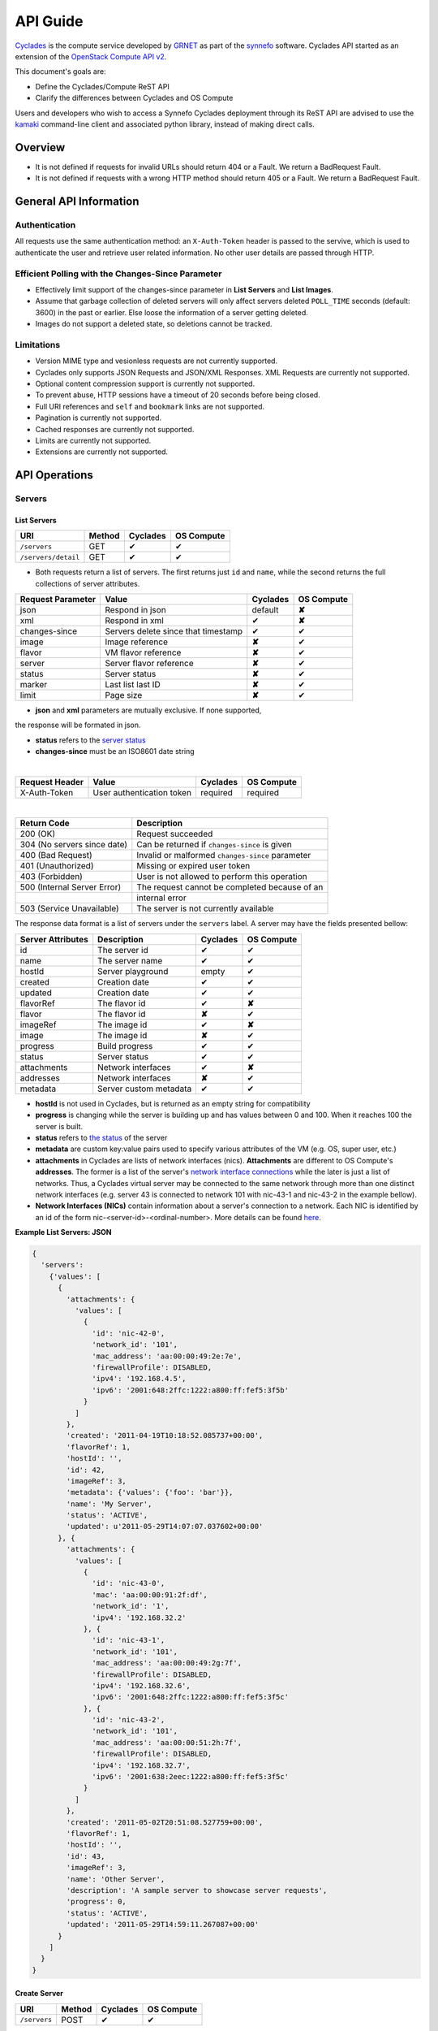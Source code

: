 .. _cyclades-api-guide:

API Guide
*********

`Cyclades <cyclades.html>`_ is the compute service developed by `GRNET 
<http://www.grnet.gr>`_ as part of the `synnefo <http://www.synnefo.org>`_
software. Cyclades API started as an extension of the `OpenStack Compute API v2
<http://docs.openstack.org/api/openstack-compute/2/content>`_.

This document's goals are:

* Define the Cyclades/Compute ReST API
* Clarify the differences between Cyclades and OS Compute

Users and developers who wish to access a Synnefo Cyclades deployment through
its ReST API are advised to use the `kamaki <http://docs.dev.grnet.gr/kamaki>`_
command-line client and associated python library, instead of making direct
calls.

Overview
========

* It is not defined if requests for invalid URLs should return 404 or a Fault.
  We return a BadRequest Fault.
* It is not defined if requests with a wrong HTTP method should return 405 or a
  Fault. We return a BadRequest Fault.


General API Information
=======================

Authentication
--------------

All requests use the same authentication method: an ``X-Auth-Token`` header is
passed to the servive, which is used to authenticate the user and retrieve user
related information. No other user details are passed through HTTP.

Efficient Polling with the Changes-Since Parameter
--------------------------------------------------

* Effectively limit support of the changes-since parameter in **List Servers**
  and **List Images**.

* Assume that garbage collection of deleted servers will only affect servers
  deleted ``POLL_TIME`` seconds (default: 3600) in the past or earlier. Else
  loose the information of a server getting deleted.

* Images do not support a deleted state, so deletions cannot be tracked.

Limitations
-----------

* Version MIME type and vesionless requests are not currently supported.

* Cyclades only supports JSON Requests and JSON/XML Responses. XML Requests are
  currently not supported.

* Optional content compression support is currently not supported.

* To prevent abuse, HTTP sessions have a timeout of 20 seconds before being
  closed.

* Full URI references and ``self`` and ``bookmark`` links are not supported.

* Pagination is currently not supported.

* Cached responses are currently not supported.

* Limits are currently not supported.

* Extensions are currently not supported.


API Operations
==============

Servers
-------

List Servers
............

=================== ====== ======== ==========
URI                 Method Cyclades OS Compute
=================== ====== ======== ==========
``/servers``        GET    ✔        ✔
``/servers/detail`` GET    ✔        ✔
=================== ====== ======== ==========

* Both requests return a list of servers. The first returns just ``id`` and
  ``name``, while the second returns the full collections of server
  attributes.

================= =================================== ======== ==========
Request Parameter Value                               Cyclades OS Compute
================= =================================== ======== ==========
json              Respond in json                     default  **✘**
xml               Respond in xml                      ✔        **✘**
changes-since     Servers delete since that timestamp ✔        ✔
image             Image reference                     **✘**    ✔
flavor            VM flavor reference                 **✘**    ✔
server            Server flavor reference             **✘**    ✔
status            Server status                       **✘**    ✔
marker            Last list last ID                   **✘**    ✔
limit             Page size                           **✘**    ✔
================= =================================== ======== ==========

* **json** and **xml** parameters are mutually exclusive. If none supported,
the response will be formated in json.

* **status** refers to the `server status <#status-ref>`_

* **changes-since** must be an ISO8601 date string

|

==============  ========================= ======== ==========
Request Header  Value                     Cyclades OS Compute
==============  ========================= ======== ==========
X-Auth-Token    User authentication token required required
==============  ========================= ======== ==========

|

=========================== =====================
Return Code                 Description
=========================== =====================
200 (OK)                    Request succeeded
304 (No servers since date) Can be returned if ``changes-since`` is given
400 (Bad Request)           Invalid or malformed ``changes-since`` parameter
401 (Unauthorized)          Missing or expired user token
403 (Forbidden)             User is not allowed to perform this operation
500 (Internal Server Error) The request cannot be completed because of an
\                           internal error
503 (Service Unavailable)   The server is not currently available
=========================== =====================


The response data format is a list of servers under the ``servers`` label. A
server may have the fields presented bellow:

================= ====================== ======== ==========
Server Attributes Description            Cyclades OS Compute
================= ====================== ======== ==========
id                The server id          ✔        ✔
name              The server name        ✔        ✔
hostId            Server playground      empty    ✔
created           Creation date          ✔        ✔
updated           Creation date          ✔        ✔
flavorRef         The flavor id          ✔        **✘**
flavor            The flavor id          **✘**    ✔
imageRef          The image id           ✔        **✘**
image             The image id           **✘**    ✔
progress          Build progress         ✔        ✔
status            Server status          ✔        ✔
attachments       Network interfaces     ✔        **✘**
addresses         Network interfaces     **✘**    ✔
metadata          Server custom metadata ✔        ✔
================= ====================== ======== ==========

* **hostId** is not used in Cyclades, but is returned as an empty string for
  compatibility


* **progress** is changing while the server is building up and has values
  between 0 and 100. When it reaches 100 the server is built.


* **status** refers to `the status <#status-ref>`_ of the server

* **metadata** are custom key:value pairs used to specify various attributes of
  the VM (e.g. OS, super user, etc.)


* **attachments** in Cyclades are lists of network interfaces (nics).
  **Attachments** are different to OS Compute's **addresses**. The former is a
  list of the server's `network interface connections <#nic-ref>`_ while the
  later is just a list of networks. Thus, a Cyclades virtual server may be
  connected to the same network through more than one distinct network
  interfaces (e.g. server 43 is connected to network 101 with nic-43-1 and
  nic-43-2 in the example bellow).

* **Network Interfaces (NICs)** contain information about a server's connection
  to a network. Each NIC is identified by an id of the form
  nic-<server-id>-<ordinal-number>. More details can be found `here
  <#nic-ref>`_.

**Example List Servers: JSON**

.. code-block:: javascript

  {
    'servers':
      {'values': [
        {
          'attachments': {
            'values': [
              {
                'id': 'nic-42-0',
                'network_id': '101',
                'mac_address': 'aa:00:00:49:2e:7e',
                'firewallProfile': DISABLED,
                'ipv4': '192.168.4.5',
                'ipv6': '2001:648:2ffc:1222:a800:ff:fef5:3f5b'
              }
            ]
          },
          'created': '2011-04-19T10:18:52.085737+00:00',
          'flavorRef': 1,
          'hostId': '',
          'id': 42,
          'imageRef': 3,
          'metadata': {'values': {'foo': 'bar'}},
          'name': 'My Server',
          'status': 'ACTIVE',
          'updated': u'2011-05-29T14:07:07.037602+00:00'
        }, {
          'attachments': {
            'values': [
              {
                'id': 'nic-43-0',
                'mac': 'aa:00:00:91:2f:df',
                'network_id': '1',
                'ipv4': '192.168.32.2'
              }, {
                'id': 'nic-43-1',
                'network_id': '101',
                'mac_address': 'aa:00:00:49:2g:7f',
                'firewallProfile': DISABLED,
                'ipv4': '192.168.32.6',
                'ipv6': '2001:648:2ffc:1222:a800:ff:fef5:3f5c'
              }, {
                'id': 'nic-43-2',
                'network_id': '101',
                'mac_address': 'aa:00:00:51:2h:7f',
                'firewallProfile': DISABLED,
                'ipv4': '192.168.32.7',
                'ipv6': '2001:638:2eec:1222:a800:ff:fef5:3f5c'
              }
            ]
          },
          'created': '2011-05-02T20:51:08.527759+00:00',
          'flavorRef': 1,
          'hostId': '',
          'id': 43,
          'imageRef': 3,
          'name': 'Other Server',
          'description': 'A sample server to showcase server requests',
          'progress': 0,
          'status': 'ACTIVE',
          'updated': '2011-05-29T14:59:11.267087+00:00'
        }
      ]
    }
  }


Create Server
.............

============ ====== ======== ==========
URI          Method Cyclades OS Compute
============ ====== ======== ==========
``/servers`` POST   ✔        ✔
============ ====== ======== ==========

|

================= ===============
Request Parameter Value          
================= ===============
json              Respond in json
xml               Respond in xml 
================= ===============

|

==============  ========================= ======== ==========
Request Header  Value                     Cyclades OS Compute
==============  ========================= ======== ==========
X-Auth-Token    User authentication token required required
==============  ========================= ======== ==========

The request body is json formated. It consists of a ``server`` tag over the
following attributes:

=========== ==================== ======== ==========
Name        Description          Cyclades OS Compute
=========== ==================== ======== ==========
name        The server name      ✔        ✔
imageRef    Image id             ✔        ✔
flavorRef   Resources flavor     ✔        ✔
personality Personality contents ✔        ✔
metadata    Custom metadata      ✔        ✔
=========== ==================== ======== ==========

* **name** can be any string

* **imageRed** and **flavorRed** should refer to existing images and hardware
  flavors accessible by the user

* **metadata** are ``key``:``value`` pairs of custom server-specific metadata.
  There are no semantic limitations.

* **personality** (optional) is a list of personality injections. A personality
  injection is a small set of changes to a virtual server. Each change modifies
  a file on the virtual server, by injecting some data in it. The injected data
  (``contents``) should exceed 10240 *bytes* in size and must be base64
  encoded.A personality injection contains the following attributes:

======== =================== ======== ==========
Name     Description         Cyclades OS Compute
======== =================== ======== ==========
path     File path on server ✔        ✔
contents Data to inject      ✔        ✔
group    User group          ✔        **✘**
mode     File access mode    ✔        **✘**
owner    File owner          ✔        **✘**
======== =================== ======== ==========

|

=========================== =====================
Return Code                 Description
=========================== =====================
200 (OK)                    Request succeeded
400 (Bad Request)           Malformed request data
401 (Unauthorized)          Missing or expired user token
403 (Forbidden)             User is not allowed to perform this operation
404 (Not Found)             Image or Flavor not found
413 (Over Limit)            Exceeded some resource limit (#VMs, personality
size, etc.) 
415 (Bad Media Type)        
500 (Internal Server Error) The request cannot be completed because of an
\                           internal error
503 (Service Unavailable)   No available backends or service currently
\                           unavailable
=========================== =====================

|

In case of a 200 return code, the Response Data are json-formated and consist
of a `list of attributes <#server-ref>`_ under the ``server`` tag:

For example::

  {
    "server": {
      "id": 28130
      "status": "BUILD",
      "updated": "2013-04-10T13:52:18.140686+00:00",
      "hostId": "",
      "name": "My Server Name: Example Name",
      "imageRef": "da7a211f-...-f901ce81a3e6",
      "created": "2013-04-10T13:52:17.085402+00:00",
      "flavorRef": 289,
      "adminPass": "fKCqlZe2at",
      "suspended": false,
      "progress": 0,
    }
  }

Get Server Stats
................

This operation returns URLs to graphs showing CPU and Network statistics. A
``refresh`` attribute is returned as well that is the recommended refresh rate
of the stats for the clients.

.. note:: This operation is not included in OS Compute v2.

============================== ====== ======== ==========
URI                            Method Cyclades OS Compute
============================== ====== ======== ==========
``/servers/<server-id>/stats`` GET    ✔        **✘**
============================== ====== ======== ==========

* **server-id** is the identifier of the virtual server

|

==============  ========================= ======== ==========
Request Header  Value                     Cyclades OS Compute
==============  ========================= ======== ==========
X-Auth-Token    User authentication token required required
==============  ========================= ======== ==========

|

================= ===============
Request Parameter Value          
================= ===============
json              Respond in json
xml               Respond in xml 
================= ===============

* **json** and **xml** parameters are mutually exclusive. If none supported,
the response will be formated in json.

|

=========================== =====================
Return Code                 Description
=========================== =====================
200 (OK)                    Request succeeded
400 (Bad Request)           Invalid server ID or Server deleted
401 (Unauthorized)          Missing or expired user token
403 (Forbidden)             Administratively suspended server
404 (Not Found)             Server not found
500 (Internal Server Error) The request cannot be completed because of an
\                           internal error
503 (Service Unavailable)   The server is not currently available
=========================== =====================

|

================== ======================
Response Parameter Description           
================== ======================
serverRef          Server ID
refresh            Refresh frequency
cpuBar             Latest CPU load graph URL
cpuTimeSeries      CPU load / time graph URL
netBar             Latest Network load graph URL
netTimeSeries      Network load / time graph URL
================== ======================

**Example Get Server Stats Response: JSON**:

.. code-block:: javascript

  {
    "stats": {
      "serverRef": 1,
      "refresh": 60,
      "cpuBar": "http://stats.okeanos.grnet.gr/b9a...048c/cpu-bar.png",
      "cpuTimeSeries": "http://stats.okeanos.grnet.gr/b9a...048c/cpu-ts.png",
      "netBar": "http://stats.okeanos.grnet.gr/b9a...048c/net-bar.png",
      "netTimeSeries": "http://stats.okeanos.grnet.gr/b9a...048c/net-ts.png"
    }
  }

**Example Get Network Details Response: XML**:

.. code-block:: xml

  <?xml version="1.0" encoding="UTF-8"?>
  <stats xmlns="http://docs.openstack.org/compute/api/v1.1"\
    xmlns:atom="http://www.w3.org/2005/Atom"
    serverRef="1"
    refresh="60"
    cpuBar="https://www.example.com/stats/snf-42/cpu-bar/",
    netTimeSeries="https://example.com/stats/snf-42/net-ts/",
    netBar="https://example.com/stats/snf-42/net-bar/",
    cpuTimeSeries="https://www.example.com/stats/snf-42/cpu-ts/"
  </stats>

Get Server Diagnostics
......................

This operation returns diagnostic information for a server.

.. note:: This operation is not included in OS Compute v2.

==================================== ====== ======== ==========
URI                                  Method Cyclades OS Compute
==================================== ====== ======== ==========
``/servers/<server-id>/diagnostics`` GET    ✔        **✘**
==================================== ====== ======== ==========

* **server-id** is the identifier of the virtual server

|

==============  =========================
Request Header  Value                    
==============  =========================
X-Auth-Token    User authentication token
==============  =========================

|

=========================== =====================
Return Code                 Description
=========================== =====================
200 (OK)                    Request succeeded
400 (Bad Request)           Invalid server ID or Server deleted
401 (Unauthorized)          Missing or expired user token
403 (Forbidden)             Administratively suspended server
404 (Not Found)             Server not found
500 (Internal Server Error) The request cannot be completed because of an
\                           internal error
503 (Service Unavailable)   The server is not currently available
=========================== =====================

If a 200 code is returned, the response body contains a list of items. Each
item is a diagnostic entry and consists of the attributes presented bellow:

==================== ===========
Diagnostic attribute Description
==================== ===========
level                Debug level
created              Log entry timestamp
source               Log source proccess
source_date          Log source date          
message              Log description
details              Detailed log description
==================== ===========

For example:

.. code-block:: javascript

  [
    {
      "level": "DEBUG",
      "created": "2013-04-09T15:25:53.965144+00:00",
      "source": "image-helper-task-start",
      "source_date": "2013-04-09T15:25:53.954695+00:00",
      "message": "FixPartitionTable",
      "details": null
    }, {
      "level": "DEBUG",
      "created": "2013-04-09T15:25:46.413718+00:00",
      "source": "image-info",
      "source_date": "2013-04-09T15:25:46.404477+00:00",
      "message": "Starting customization VM...",
      "details": null
    }, {
      "level": "DEBUG",
      "created": "2013-04-09T15:25:46.207038+00:00",
      "source": "image-info",
      "source_date": "2013-04-09T15:25:46.197183+00:00",
      "message": "Image copy finished.",
      "details": "All operations finished as they should. No errors reported."
    }
  ]

Get Server Details
..................

======================== ====== ======== ==========
URI                      Method Cyclades OS Compute
======================== ====== ======== ==========
``/servers/<server id>`` GET    ✔        ✔
======================== ====== ======== ==========

* **server-id** is the identifier of the virtual server

|

==============  ========================= ======== ==========
Request Header  Value                     Cyclades OS Compute
==============  ========================= ======== ==========
X-Auth-Token    User authentication token required required
==============  ========================= ======== ==========

|

=========================== =====================
Return Code                 Description
=========================== =====================
200 (OK)                    Request succeeded
400 (Bad Request)           Malformed server id
401 (Unauthorized)          Missing or expired user token
403 (Forbidden)             Administratively suspended server
404 (Not Found)             Server not found
500 (Internal Server Error) The request cannot be completed because of an
\                           internal error
503 (Service Unavailable)   No available backends or service currently
\                           unavailable
=========================== =====================

|

The response data format is a list of servers under the ``servers`` label. A
server may have the fields presented bellow:

================= ====================== ======== ==========
Server Attributes Description            Cyclades OS Compute
================= ====================== ======== ==========
id                The server id          ✔        ✔
name              The server name        ✔        ✔
hostId            Server playground      empty    ✔
created           Creation date          ✔        ✔
updated           Creation date          ✔        ✔
flavorRef         The flavor id          ✔        **✘**
flavor            The flavor id          **✘**    ✔
imageRef          The image id           ✔        **✘**
image             The image id           **✘**    ✔
progress          Build progress         ✔        ✔
status            Server status          ✔        ✔
suspended         If server is suspended ✔        **✘**
attachments       Network interfaces     ✔        **✘**
addresses         Network interfaces     **✘**    ✔
metadata          Server custom metadata ✔        ✔
diagnostics       Diagnostic information ✔        **✘**
================= ====================== ======== ==========

|

* **hostId** is not used in Cyclades, but is returned as an empty string for
  compatibility

* **progress** is changing while the server is building up and has values
  between 0 and 100. When it reaches 100 the server is built.

* **status** refers to `the status <#status-ref>`_ of the server

* **metadata** are custom key:value pairs used to specify various attributes of
  the VM (e.g. OS, super user, etc.)

* **attachments** in Cyclades are lists of network interfaces (NICs).
  **Attachments** are different to OS Compute's **addresses**. The former is a
  list of the server's `network interface connections <#nic-ref>`_ while the
  later is just a list of networks. Thus, a Cyclades virtual server may be
  connected to the same network through more than one distinct network
  interfaces.

* **diagnostics** is a list of items that contain key:value information useful
  for diagnosing the server behavior and may be used by the administrators of
  deployed Synnefo setups.

**Example Details for server with id 42042, in JSON**

.. code-block:: javascript

  {
    "server": {
      "id": 42042,
      "name": "My Example Server",
      "status": "ACTIVE",
      "updated": "2013-04-18T10:09:57.824266+00:00",
      "hostId": "",
      "imageRef": "926a1bc5-2d85-49d4-aebe-0fc127ed89b9",
      "created": "2013-04-18T10:06:58.288273+00:00",
      "flavorRef": 22,
      "attachments": {
        "values": [{
          "network_id": "1888",
          "mac_address": "aa:0c:f5:ad:16:41",
          "firewallProfile": "DISABLED",
          "ipv4": "83.212.112.56",
          "ipv6": "2001:648:2ffc:1119:a80c:f5ff:fead:1641",
          "id": "nic-42042-0"
        }]
      },
      "suspended": false,
      "diagnostics": [{
        "level": "DEBUG",
        "created": "2013-04-18T10:09:52.776920+00:00",
        "source": "image-info",
        "source_date": "2013-04-18T10:09:52.709791+00:00",
        "message": "Image customization finished successfully.",
        "details": null
      }],
      "progress": 100,
      "metadata": {
        "values": {"OS": "windows", "users": "Administrator"}
      }
    }
  }

Rename Server
.............

======================== ====== ======== ==========
URI                      Method Cyclades OS Compute
======================== ====== ======== ==========
``/servers/<server id>`` PUT    ✔        ✔
======================== ====== ======== ==========

* **server-id** is the identifier of the virtual server

|

==============  ========================= ======== ==========
Request Header  Value                     Cyclades OS Compute
==============  ========================= ======== ==========
X-Auth-Token    User authentication token required required
==============  ========================= ======== ==========

The request body is json formated. It consists of a ``server`` tag over the
following attributes:

=========== ==================== ======== ==========
Name        Description          Cyclades OS Compute
=========== ==================== ======== ==========
name        The server name      ✔        ✔
accessIPv4  IP v4 address        **✘**    ✔
accessIPv6  IP v6 address        **✘**    ✔
=========== ==================== ======== ==========

* In Cyclades, a virtual server may use multiple network connections, instead
  of limit them to one.

|

=========================== =====================
Return Code                 Description
=========================== =====================
204 (OK)                    Request succeeded
400 (Bad Request)           Malformed request or malformed server id
401 (Unauthorized)          Missing or expired user token
403 (Forbidden)             User is not allowed to perform this operation
404 (Not Found)             Server not found
415 (Bad Media Type)
409 (Build In Progress)     Server is not ready yet
500 (Internal Server Error) The request cannot be completed because of an
\                           internal error
503 (Service Unavailable)   No available backends or service currently
\                           unavailable
=========================== =====================

In case of a 204 return code, there will be no request results according to the
Cyclades API, while the new server details are returned according to OS Compute
API.

Delete Server
.............

======================== ====== ======== ==========
URI                      Method Cyclades OS Compute
======================== ====== ======== ==========
``/servers/<server id>`` DELETE ✔        ✔
======================== ====== ======== ==========

* **server-id** is the identifier of the virtual server.

|

==============  ========================= ======== ==========
Request Header  Value                     Cyclades OS Compute
==============  ========================= ======== ==========
X-Auth-Token    User authentication token required required
==============  ========================= ======== ==========

|

=========================== =====================
Return Code                 Description
=========================== =====================
204 (OK)                    Request succeeded
400 (Bad Request)           Malformed server id or machine already deleted
401 (Unauthorized)          Missing or expired user token
404 (Not Found)             Server not found
409 (Build In Progress)     Server is not ready yet
500 (Internal Server Error) The request cannot be completed because of an
\                           internal error
503 (Service Unavailable)   Action not supported or service currently
\                           unavailable
=========================== =====================

.. note:: When a server is deleted, all its connections are deleted too.

List Server Addresses
.....................

List all network connections of a server

============================ ====== ======== ==========
URI                          Method Cyclades OS Compute
============================ ====== ======== ==========
``/servers/<server id>/ips`` GET    ✔        ✔
============================ ====== ======== ==========

* **server-id** is the identifier of the virtual server

|

==============  ========================= ======== ==========
Request Header  Value                     Cyclades OS Compute
==============  ========================= ======== ==========
X-Auth-Token    User authentication token required required
==============  ========================= ======== ==========

|

================= ===============
Request Parameter Value          
================= ===============
json              Respond in json
xml               Respond in xml 
================= ===============

|

=========================== =====================
Return Code                 Description
=========================== =====================
200 (OK)                    Request succeeded
400 (Bad Request)           Malformed server id or machine already deleted
401 (Unauthorized)          Missing or expired user token
404 (Not Found)             Server not found
409 (Build In Progress)     Server is not ready yet
500 (Internal Server Error) The request cannot be completed because of an
\                           internal error
503 (Service Unavailable)   Service currently unavailable
=========================== =====================

If the return code is 200, the response body consists of a list of items under
the ``addresses`` tag. Each item refers to a network interface connection (NIC).

Each NIC connects the current server to a network. NICs are different to OS
Compute's addresses. The formers are the server's
`network interface connections <#nic-ref>`_ while the later describes a
network. Cyclades API suggests this information can be acquired by the
network_id, using the network part of the API. Thus, a Cyclades virtual server
may be connected to the same network through more than one distinct network
interfaces. The NIC mechanism allows more metadata to describe the network and
its relation to the server.

**An example of a response, in JSON**

.. code-block:: javascript

  {
    "addresses": {
      "values": [
        {
          "network_id": "1",
          "mac_address": "aa:00:03:7a:84:bb",
          "firewallProfile": "DISABLED",
          "ipv4": "192.168.0.27",
          "ipv6": "2001:646:2ffc:1222:a820:3fd:fe7a:84bb",
          "id": "nic-25455-0"
        }, {
          "network_id": "7",
          "mac_address": "aa:00:03:7a:84:cc",
          "firewallProfile": "DISABLED",
          "ipv4": "192.168.0.28",
          "ipv6": "2002:646:2fec:1222:a820:3fd:fe7a:84bc",
          "id": "nic-25455-1"
        },
      ]
    }
  }

Get Server NIC by Network
.........................

Return the NIC that connects a server to a network

========================================= ====== ======== ==========
URI                                       Method Cyclades OS Compute
========================================= ====== ======== ==========
``/servers/<server id>/ips/<network id>`` GET    ✔        ✔
========================================= ====== ======== ==========

* **server-id** is the identifier of the virtual server

* **network-id** is the identifier of the network

|

==============  ========================= ======== ==========
Request Header  Value                     Cyclades OS Compute
==============  ========================= ======== ==========
X-Auth-Token    User authentication token required required
==============  ========================= ======== ==========

|

================= ===============
Request Parameter Value          
================= ===============
json              Respond in json
xml               Respond in xml 
================= ===============

|

=========================== =====================
Return Code                 Description
=========================== =====================
200 (OK)                    Request succeeded
400 (Bad Request)           Malformed server id or machine already deleted
401 (Unauthorized)          Missing or expired user token
404 (Not Found)             Server not found
409 (Build In Progress)     Server is not ready yet
500 (Internal Server Error) The request cannot be completed because of an
\                           internal error
503 (Service Unavailable)   Service currently unavailable
=========================== =====================

If the return code is 200, the response body consists of a NIC under the
``network`` tag.

This NIC (`network interface connections <#nic-ref>`_) connects the specified
server to the specified network. NICs are only used in Cyclades API. The same
operation in OS Compute API returns a list of IP addresses.

**An example of a response, in JSON**

.. code-block:: javascript

  {
    "network": {
      "network_id": "7",
      "mac_address": "aa:00:03:7a:84:bb",
      "firewallProfile": "DISABLED",
      "ipv4": "192.168.0.27",
      "ipv6": "2001:646:2ffc:1222:a820:3fd:fe7a:84bb",
      "id": "nic-25455-0"
    }
  }


List Server metadata
....................

.. note:: This operation is semantically equivalent in Cyclades and OS Compute.

================================= ====== ======== ==========
URI                               Method Cyclades OS Compute
================================= ====== ======== ==========
``/servers/<server-id>/meta``     GET    ✔        **✘**
``/servers/<server-id>/metadata`` GET    **✘**    ✔
================================= ====== ======== ==========

* **server-id** is the identifier of the virtual server

|

==============  ========================= ======== ==========
Request Header  Value                     Cyclades OS Compute
==============  ========================= ======== ==========
X-Auth-Token    User authentication token required required
==============  ========================= ======== ==========

|

=========================== =====================
Return Code                 Description
=========================== =====================
200 (OK)                    Request succeeded
400 (Bad Request)           Invalid server ID or Malformed request
401 (Unauthorized)          Missing or expired user token
403 (Forbidden)             Administratively suspended server
404 (Not Found)             Server not found
500 (Internal Server Error) The request cannot be completed because of an
\                           internal error
503 (Service Unavailable)   The server is not currently available
=========================== =====================

In case of a 200 response code, the response should contain a JSON encoded list
of key:value pairs, under a ``values`` tag which lies under a ``metadata``
tag, for example::

  { 
    ""metadata": {
      "values": {
        "OS": "Linux",
        "users": "root"
      }
    }
  }

.. note:: In OS Compute API  the ``values`` level is missing from the response.

Set / Update Server Metadata
............................

In Cyclades API, setting new metadata and updating the values of existing ones
is achieved with the same type of request (POST), while in OS Compute API there
are two separate request types (PUT and POST for
`setting new <http://docs.openstack.org/api/openstack-compute/2/content/Create_or_Replace_Metadata-d1e5358.html>`_
and
`updating existing <http://docs.openstack.org/api/openstack-compute/2/content/Update_Metadata-d1e5208.html>`_
metadata, respectively).

In Cyclades API, metadata keys which are not referred by the operation will
remain intact, while metadata referred by the operation will be overwritten in
case of success.

================================= ====== ======== ==========
URI                               Method Cyclades OS Compute
================================= ====== ======== ==========
``/servers/<server-id>/meta``     POST    ✔       **✘**
``/servers/<server-id>/metadata`` PUT    **✘**    ✔
``/servers/<server-id>/metadata`` POST   **✘**   ✔
================================= ====== ======== ==========

* **server-id** is the identifier of the virtual server

|

==============  ========================= ======== ==========
Request Header  Value                     Cyclades OS Compute
==============  ========================= ======== ==========
X-Auth-Token    User authentication token required required
==============  ========================= ======== ==========

|

The request body should contain a JSON-formated set of ``key``:``value`` pairs,
under the ``metadata`` tag, e.g.::

  {'metadata': {'role': 'webmail', 'users': 'root,maild'}}

|

=========================== =====================
Return Code                 Description
=========================== =====================
201 (OK)                    Request succeeded
400 (Bad Request)           Invalid server ID or Malformed request
401 (Unauthorized)          Missing or expired user token
403 (Forbidden)             Administratively suspended server
404 (Not Found)             Server not found
413 (OverLimit)             Maximum number of metadata exceeded
500 (Internal Server Error) The request cannot be completed because of an
\                           internal error
503 (Service Unavailable)   The server is not currently available
=========================== =====================

|

In case of a 201 code, the response body should present the new state of
servers metadata. E.g.::

  {'metadata': {'OS': 'Linux', 'role': 'webmail', 'users': 'root,maild'}}

Get Server Metadata Item
........................

.. note:: This operation is semantically equivalent in Cyclades and OS Compute.

======================================= ====== ======== ==========
URI                                     Method Cyclades OS Compute
======================================= ====== ======== ==========
``/servers/<server-id>/meta/<key>``     GET    ✔        **✘**
``/servers/<server-id>/metadata/<key>`` GET    **✘**    ✔
======================================= ====== ======== ==========

* **server-id** is the identifier of the virtual server

* **key** is the key of a matadatum ``key``:``value`` pair

|

==============  ========================= ======== ==========
Request Header  Value                     Cyclades OS Compute
==============  ========================= ======== ==========
X-Auth-Token    User authentication token required required
==============  ========================= ======== ==========

|

=========================== =====================
Return Code                 Description
=========================== =====================
200 (OK)                    Request succeeded
400 (Bad Request)           Invalid server ID or Malformed request
401 (Unauthorized)          Missing or expired user token
403 (Forbidden)             Administratively suspended server
404 (Not Found)             Metadatum key not found
500 (Internal Server Error) The request cannot be completed because of an
\                           internal error
503 (Service Unavailable)   The server is not currently available
=========================== =====================

If the response code is 200, the response body contains the requested
``key``:``value`` pair under a ``metadata`` tag. For example, if key was
``role``, the response body would look similar to this::

  {'metadata': {'role': 'webmail'}}

.. note:: In OS Compute response, ``metadata`` is ``meta``

Set / Update Server Metadatum Item
..................................

.. note:: This operation is semantically equivalent in Cyclades and OS Compute.

======================================= ====== ======== ==========
URI                                     Method Cyclades OS Compute
======================================= ====== ======== ==========
``/servers/<server-id>/meta/<key>``     PUT    ✔        **✘**
``/servers/<server-id>/metadata/<key>`` PUT    **✘**    ✔
======================================= ====== ======== ==========

* **server-id** is the identifier of the virtual server

* **key** is the key of a matadatum ``key``:``value`` pair

|

==============  ========================= ======== ==========
Request Header  Value                     Cyclades OS Compute
==============  ========================= ======== ==========
X-Auth-Token    User authentication token required required
==============  ========================= ======== ==========

|

Request body should contain a ``key``:``value`` pair under a ``meta`` tag.
The ``value`` is the (new) value to set. The ``key`` of the metadatum may or
may not exist prior to the operation. For example, request with ``role`` as a
``key`` may contain the following request body:

.. code-block:: javascript

  {'meta': {'role': 'gateway'}}

|

=========================== =====================
Return Code                 Description
=========================== =====================
201 (OK)                    Request succeeded
400 (Bad Request)           Invalid server ID or Malformed request
401 (Unauthorized)          Missing or expired user token
403 (Forbidden)             Administratively suspended server
404 (Not Found)             Metadatum key not found
413 (OverLimit)             Maximum number of metadata exceeded
500 (Internal Server Error) The request cannot be completed because of an
\                           internal error
503 (Service Unavailable)   The server is not currently available
=========================== =====================

|

If the response code is 201, the response body contains the ``key``:``value``
pair that has just been created or updated, under a ``meta`` tag, so that the
body of the response is identical to the body of the request.

Delete Server Metadatum
.......................

.. note:: This operation is semantically equivalent in Cyclades and OS Compute.

======================================= ====== ======== ==========
URI                                     Method Cyclades OS Compute
======================================= ====== ======== ==========
``/servers/<server-id>/meta/<key>``     DELETE ✔        **✘**
``/servers/<server-id>/metadata/<key>`` DELETE **✘**    ✔
======================================= ====== ======== ==========

* **server-id** is the identifier of the virtual server

* **key** is the key of a matadatum ``key``:``value`` pair

|

==============  ========================= ======== ==========
Request Header  Value                     Cyclades OS Compute
==============  ========================= ======== ==========
X-Auth-Token    User authentication token required required
==============  ========================= ======== ==========

|

=========================== =====================
Return Code                 Description
=========================== =====================
204 (OK)                    Request succeeded
400 (Bad Request)           Invalid server ID
401 (Unauthorized)          Missing or expired user token
403 (Forbidden)             Administratively suspended server
404 (Not Found)             Metadatum key not found
500 (Internal Server Error) The request cannot be completed because of an
\                           internal error
503 (Service Unavailable)   The server is not currently available
=========================== =====================

Server Actions
--------------

The request described in this section exists in both Synnefo API and OS Compute
API as a multi-operation request. The individual operations implemented through
this request are in many cases completely different between the two APIs.
Although this document focuses on Synnefo operations, differences and
similarities between the APIs are also briefed.

|

============================= ======== ==========
Operations                    Cyclades OS Compute
============================= ======== ==========
Start Server                  ✔        **✘**
Shutdown Server               ✔        **✘**
Reboot Server                 ✔        ✔
Get Server Console            ✔        **✘**
Set Firewall Profile          ✔        **✘**
Change Administrator Password **✘**    ✔
Rebuild Server                **✘**    ✔
Resize Server                 **✘**    ✔
Confirm Resized Server        **✘**    ✔
Revert Resized Server         **✘**    ✔
Create Image                  **✘**    ✔
============================= ======== ==========

|

=============================== ====== ======== ==========
URI                             Method Cyclades OS Compute
=============================== ====== ======== ==========
``/servers/<server id>/action`` POST   ✔        ✔
=============================== ====== ======== ==========

|

==============  ========================= ======== ==========
Request Header  Value                     Cyclades OS Compute
==============  ========================= ======== ==========
X-Auth-Token    User authentication token required required
==============  ========================= ======== ==========

|

=========================== =====================
Return Code                 Description
=========================== =====================
200 (OK)                    Request succeeded (for console operation)
202 (OK)                    Request succeeded
400 (Bad Request)           Invalid request or unknown action
401 (Unauthorized)          Missing or expired user token
403 (Forbidden)             User is not allowed to perform this operation
500 (Internal Server Error) The request cannot be completed because of an
\                           internal error
503 (Service Unavailable)   The server is not currently available
=========================== =====================

Start server
................

This operation transitions a server from a STOPPED to an ACTIVE state.

Request body must contain a ``start`` tag on an empty directory::

  { "start": {}}


Reboot Server
.............

This operation transitions a server from ``ACTIVE`` to ``REBOOT`` and then
``ACTIVE`` again. Synnefo and OS Compute APIs offer two reboot modes: soft and
hard. The only difference is that OS Compute distinguishes between the two
types of intermediate states (``REBOOT`` and ``HARD_REBOOT``) while rebooting,
but the expected behavior is the same in both APIs.

Request body must contain a ``reboot`` tag over a ``type`` tag on the reboot
type:

.. code-block:: javascript
  
  {"reboot" : { "type": <reboot type>}}

* **reboot type** can be either ``SOFT`` or ``HARD``.

** Reboot Action Request Body Example: JSON **

.. code-block:: javascript
  
  {"reboot" : { "type": "hard"}}

Shutdown server
...............

This operation transitions a server from an ACTIVE to a STOPPED state.

Request body must contain a ``shutdown`` tag on an empty directory::

  {"shutdown": {}}

Get Server Console
..................

The console operation arranges for an OOB console of the specified type. Only
consoles of type ``vnc`` are supported for now. Cyclades server uses a running
instance of vncauthproxy to setup proper VNC forwarding with a random password,
then returns the necessary VNC connection info to the caller.

Request body must a contain a ``console`` tag over a ``type`` tag on a console
type:

.. code-block:: javascript

  {"console": {"type": "vnc" }

If successful, it returns a **200** code and also a json formated body with the
following fields:

================== ======================
Response Parameter Description           
================== ======================
host               The vncprocy host
port               vncprocy port
password           Temporary password
type               Connection type (only VNC)
================== ======================

|

**Example Action Console Response: JSON**:

.. code-block:: javascript

  {
    "console": {
      "type": "vnc",
      "host": "vm42.example.org",
      "port": 1234,
      "password": "513NR14PN0T"
    }
  }

**Example Action Console Response: XML**:

.. code-block:: xml

  <?xml version="1.0" encoding="UTF-8"?>
  <console xmlns="http://docs.openstack.org/compute/api/v1.1"
      xmlns:atom="http://www.w3.org/2005/Atom"
      type="vnc"
      host="vm42.example.org"
      port="1234"
      password="513NR14PN0T">
  </console>

Set Server Firewall Profile
...........................

The firewallProfile function sets a firewall profile for the public interface
of a server.

Request body must contain a ``firewallProfile`` tag over a ``profile`` tag on
the firewall type:

.. code-block:: javascript

  {"firewallProfile": { "profile": <firewall profile>}}

* **firewall profile** can be ``ENABLED``, ``DISABLED`` or ``PROTECTED``

**Example Action firewallProfile: JSON**:

.. code-block:: javascript

  {"firewallProfile": {"profile": "ENABLED"}}

OS Compute API Specific
.......................

The following operations are meaningless or not supported in the context of
Synnefo/Cyclades, but are parts of the OS Compute API:

* `Change Administrator Password <http://docs.openstack.org/api/openstack-compute/2/content/Change_Password-d1e3234.html>`_
* `Rebuild Server <http://docs.openstack.org/api/openstack-compute/2/content/Rebuild_Server-d1e3538.html>`_
* `Resize Server <http://docs.openstack.org/api/openstack-compute/2/content/Resize_Server-d1e3707.html>`_
* `Confirm Resized Server <http://docs.openstack.org/api/openstack-compute/2/content/Confirm_Resized_Server-d1e3868.html>`_
* `Revert Resized Server <http://docs.openstack.org/api/openstack-compute/2/content/Revert_Resized_Server-d1e4024.html>`_
* `Create Image <http://docs.openstack.org/api/openstack-compute/2/content/Create_Image-d1e4655.html>`_


Flavors
-------

A flavor is an available hardware configuration for a server. Each flavor has a
unique combination of disk space and memory capacity.

List Flavors
............

=================== ====== ======== ==========
URI                 Method Cyclades OS Compute
=================== ====== ======== ==========
``/flavors``        GET    ✔        ✔
``/flavors/detail`` GET    ✔        **✘**
=================== ====== ======== ==========

The detailed (``/flavors/detail``) listing in Cyclades is semantically similar
to OS Compute regular (``/flavor``) listing. The Cyclades regular listing is
Cyclades specific.

|

==============  =========================
Request Header  Value                    
==============  =========================
X-Auth-Token    User authentication token
==============  =========================

|

================= ===============
Request Parameter Value          
================= ===============
json              Respond in json
xml               Respond in xml 
================= ===============

|

=========================== =====================
Return Code                 Description
=========================== =====================
200 (OK)                    Request succeeded
400 (Bad Request)           Malformed request
401 (Unauthorized)          Missing or expired user token
403 (Forbidden)             Forbidden to use this flavor
500 (Internal Server Error) The request cannot be completed because of an
\                           internal error
503 (Service Unavailable)   The server is not currently available
=========================== =====================

|

If a 200 code is returned, the response body contains a list of flavors, under
a ``value`` tag, which lies under a ``flavors`` tag. Each item contains the
fields described in the `flavor section <#flavor-ref>`_.

.. note:: In Compute OS API, the ``values`` layer is missing from the response.

In Cyclades, if detail is not requested, only the ``id`` and ``name`` fields
are returned, e.g.:

.. code-block:: javascript

  {
    "flavors": {
      "values": [
        {
          "id": 1,
          "name": "One code",
        }, {
          "id": 3,
          "name": "Four core",
        }
      ]
    }
  }

Or in XML:

.. code-block:: xml

  <?xml version="1.0" encoding="UTF-8"?>
  <flavors xmlns="http://docs.openstack.org/compute/api/v1"
    xmlns:atom="http://www.w3.org/2005/Atom">
    <flavor id="1" name="One core"/>
    <flavor id="3" name="Four core"/>
  </flavors>

A detailed response will contain all the flavor fields, e.g.:

.. code-block:: javascript

  {
    "flavors": {
      "values": [
        {
          "id": 1,
          "name": "One core",
          "ram": 1024,
          "SNF:disk_template": "drbd",
          "disk": 20,
          "cpu": 1
        }, {
          "id": 3,
          "name": "Four core",
          "ram": 1024,
          "SNF:disk_template": "drbd",
          "disk": 40,
          "cpu": 4
        }
      ]
    }
  }


Get Flavor Details
..................

======================= ====== ======== ==========
URI                     Method Cyclades OS Compute
======================= ====== ======== ==========
``/flavors/<flavor-id`` GET    ✔        ✔
======================= ====== ======== ==========

* **flavor-id** is the identifier of the flavor

|

==============  =========================
Request Header  Value                    
==============  =========================
X-Auth-Token    User authentication token
==============  =========================

|

================= ===============
Request Parameter Value          
================= ===============
json              Respond in json
xml               Respond in xml 
================= ===============

|

=========================== =====================
Return Code                 Description
=========================== =====================
200 (OK)                    Request succeeded
400 (Bad Request)           Malformed flavor ID
401 (Unauthorized)          Missing or expired user token
403 (Forbidden)             Forbidden to use this flavor
404 (Not Found)             Flavor id not founmd
500 (Internal Server Error) The request cannot be completed because of an
\                           internal error
503 (Service Unavailable)   The server is not currently available
=========================== =====================

If the response code is 200, the response body should contain a flavor item,
consisting of the `flavor attributes <flavor-ref>`_ under a ``flavor`` tag.

An example response in JSON:

.. code-block:: javascript
  
  {
    "flavor": {
      {
        "id": 1,
        "name": "One core",
        "ram": 1024,
        "SNF:disk_template": "drbd",
        "disk": 20,
        "cpu": 1
      }
    }
  }

or in XML:

.. code-block:: xml

  <?xml version="1.0" encoding="UTF-8"?>
  <flavor xmlns="http://docs.openstack.org/compute/api/v1"
    xmlns:atom="http://www.w3.org/2005/Atom"
    id="1" name="One core" ram="1024" disk="20" cpu="1" />

Images
------


* ``progress`` is always returned.
* ``self`` and ``bookmark`` atom links are not returned.
* **List Images** returns just ``id`` and ``name`` if details are not requested.
* **List Images** can return 304 (even though not explicitly stated) when
  ``changes-since`` is given. 
* **List Images** does not return deleted images when ``changes-since`` is given.

An image is a collection of files you use to create or rebuild a server.
Synnefo deploymenrs usually provide pre-built OS images, but custom image
creation is also supported.


List Images
...........

=================== ====== ======== ==========
URI                 Method Cyclades OS Compute
=================== ====== ======== ==========
``/servers``        GET    ✔        ✔
``/servers/detail`` GET    ✔        ✔
=================== ====== ======== ==========

Both requests return a list of images. The first returns just ``id`` and
``name``, while the second returns full collections of image attributes.

|

================= ======================== ======== ==========
Request Parameter Value                    Cyclades OS Compute
================= ======================== ======== ==========
json              Respond in json          default  **✘**
xml               Respond in xml           ✔        **✘**
server            Server filter            **✘**    ✔
name              Image name filter        **✘**    ✔
status            Server status filter     **✘**    ✔
changes-since     Change timestamp filter  ✔        ✔
marker            Last list last ID filter **✘**    ✔
limit             Page size filter         **✘**    ✔
type              Request filter type      **✘**    ✔
================= ======================== ======== ==========

* **json** and **xml** parameters are mutually exclusive. If none supported, the response will be formated in json.

* **changes-since** must be an ISO8601 date string. In Cyclades it refers to the image ``updated_at`` attribute and it should be a date in the window [- POLL_LIMIT ... now]. POLL_LIMIT default value is 3600 seconds except if it is set otherwise at server side.

|

==============  ========================= ======== ==========
Request Header  Value                     Cyclades OS Compute
==============  ========================= ======== ==========
X-Auth-Token    User authentication token required required
==============  ========================= ======== ==========

|

=========================== =====================
Return Code                 Description
=========================== =====================
200 (OK)                    Request succeeded
304 (No images since date)  Can be returned if ``changes-since`` is given
400 (Bad Request)           Invalid or malformed ``changes-since`` parameter
401 (Unauthorized)          Missing or expired user token
403 (Forbidden)             User is not allowed to perform this operation
500 (Internal Server Error) The request cannot be completed because of an
\                           internal error
503 (Service Unavailable)   The server is not currently available
=========================== =====================

|
In case of a 200 code, the response body contains a list of
`image items <#image-ref>` under the ``images`` tag.

For example, a JSON image response might like the following:

.. code-block:: javascript

  {
    "images: {
      "values": [
        {
          "status": "ACTIVE",
          "updated": "2013-03-02T15:57:03+00:00",
          "name": "edx_saas",
          "created": "2013-03-02T12:21:00+00:00",
          "progress": 100,
          "id": "175716...526236",
          "metadata": {
            "values": {
              "partition_table": "msdos",
              "osfamily": "linux",
              "users": "root saasbook",
              "exclude_task_changepassword": "yes",
              "os": "ubuntu",
              "root_partition": "1",
              "description": "Ubuntu 12.04 LTS"
            }
          }
        }, {
          "status": "ACTIVE",
          "updated": "2013-03-02T15:57:03+00:00",
          "name": "edx_saas",
          "created": "2013-03-02T12:21:00+00:00",
          "progress": 100,
          "id": "1357163d...c526206",
          "metadata": {
            "values": {
              "partition_table": "msdos",
              "osfamily": "windows",
              "users": "Administratior",
              "exclude_task_changepassword": "yes",
              "os": "WinME",
              "root_partition": "1",
              "description": "Rerto Windows"
            }
          }
        }
      ]
    }
  }


The OS Compute API does not include any ``values`` layers in the response. More
details can be found
`here <http://docs.openstack.org/api/openstack-compute/2/content/List_Images-d1e4435.html>`_.


Get Image Details
.................
GET images/iid   get image_details

====================== ====== ======== ==========
URI                    Method Cyclades OS Compute
====================== ====== ======== ==========
``/images/<image-id>`` GET    ✔        ✔
====================== ====== ======== ==========

* **image-id** is the identifier of the virtual image

|

==============  ========================= ======== ==========
Request Header  Value                     Cyclades OS Compute
==============  ========================= ======== ==========
X-Auth-Token    User authentication token required required
==============  ========================= ======== ==========

|

=========================== =====================
Return Code                 Description
=========================== =====================
200 (OK)                    Request succeeded
400 (Bad Request)           Malformed image id
401 (Unauthorized)          Missing or expired user token
403 (Forbidden)             Not allowed to use this image
404 (Not Found)             Image not found
500 (Internal Server Error) The request cannot be completed because of an
\                           internal error
503 (Service Unavailable)   No available backends or service currently
\                           unavailable
=========================== =====================

|

In case of a 200 response code, the response body container a collection of
`image items <#image-ref>`_ under the ``values`` tag, lying under an ``images``
tag.

.. note:: In OS Compute API, the ``values`` layer is missing

**Example Details for an image with id 6404619d-...-aef57eaff4af, in JSON**

.. code-block:: javascript

    {
    "image": {
      "id": "6404619d-...-aef57eaff4af",
      "name": "FreeBSD",
      "status": "ACTIVE",
      "updated": "2013-04-24T12:06:02+00:00",
      "created": "2013-04-24T11:52:16+00:00",
      "progress": 100,
      "metadata": {
        "values": {
          "kernel": "9.1 RELEASE",
          "osfamily": "freebsd",
          "users": "root",
          "gui": "No GUI",
          "sortorder": "9",
          "os": "freebsd",
          "root_partition": "2",
          "description": "FreeBSD 9"
        }
      }
    }
  }


Delete Image
............

====================== ====== ======== =========
URI                    Method Cyclades OS Compute
====================== ====== ======== =========
``/images/<image id>`` DELETE ✔        ✔
====================== ====== ======== ==========

* **image-id** is the identifier of the image

|

==============  ========================= ======== ==========
Request Header  Value                     Cyclades OS Compute
==============  ========================= ======== ==========
X-Auth-Token    User authentication token required required
==============  ========================= ======== ==========

|

=========================== =====================
Return Code                 Description
=========================== =====================
204 (OK)                    Request succeeded
400 (Bad Request)           Invalid request or image id
401 (Unauthorized)          Missing or expired user token
404 (Not Found)             Image not found
500 (Internal Server Error) The request cannot be completed because of an
\                           internal error
503 (Service Unavailable)   Action not supported or service currently
\                           unavailable
=========================== =====================

In case of a 204 code, image status will change from ``ACTIVE`` to ``DELETED``

Image Metadata
--------------

List metadata
.............

.. note:: This operation is semantically equivalent in Cyclades and OS Compute.

=============================== ====== ======== ==========
URI                             Method Cyclades OS Compute
=============================== ====== ======== ==========
``/images/<image-id>/meta``     GET    ✔        **✘**
``/images/<image-id>/metadata`` GET    **✘**    ✔
=============================== ====== ======== ==========

* **image-id** is the identifier of the virtual image

|

==============  ========================= ======== ==========
Request Header  Value                     Cyclades OS Compute
==============  ========================= ======== ==========
X-Auth-Token    User authentication token required required
==============  ========================= ======== ==========

|

=========================== =====================
Return Code                 Description
=========================== =====================
201 (OK)                    Request succeeded
400 (Bad Request)           Invalid image ID or Malformed request
401 (Unauthorized)          Missing or expired user token
403 (Forbidden)             Administratively suspended server
404 (Not Found)             Server not found
409 (Build In Progress)     The image is not ready yet
500 (Internal Server Error) The request cannot be completed because of an
\                           internal error
503 (Service Unavailable)   The server is not currently available
=========================== =====================

In case of a 201 response code, the response should contain a JSON encoded list
of ``key``:``value`` pairs, under a 'values' tag which lies under a
``metadata`` tag, e.g.:

.. code-block:: javascript

  { 
    'metadata': {
      'values': {
        "partition_table": "msdos",
        "kernel": "3.2.0",
        "osfamily": "linux",
        "users": "user",
        "gui": "Unity 5",
        "sortorder": "3",
        "os": "ubuntu",
        "root_partition": "1",
        "description": "Ubuntu 12 LTS"
      }
    }
  }

.. note:: In OS Compute API  the ``values`` level is missing from the response

Set / Update Image Metadata
...........................

In Cyclades API, setting new metadata and updating the values of existing ones
is achieved with the same type of request (POST), while in OS Compute API there
are two separate request types (PUT and POST for
`setting new <http://docs.openstack.org/api/openstack-compute/2/content/Create_or_Replace_Metadata-d1e5358.html>`_
and
`updating existing <http://docs.openstack.org/api/openstack-compute/2/content/Update_Metadata-d1e5208.html>`_
metadata, respectively).

In Cyclades API, metadata keys which are not referred by the operation will
remain intact, while metadata referred by the operation will be overwritten in
case of success.

=============================== ====== ======== ==========
URI                             Method Cyclades OS Compute
=============================== ====== ======== ==========
``/images/<image-id>/meta``     POST    ✔       **✘**
``/images/<image-id>/metadata`` PUT    **✘**    ✔
``/images/<image-id>/metadata`` POST   **✘**    ✔
=============================== ====== ======== ==========

* **image-id** is the identifier of the virtual image

|

==============  ========================= ======== ==========
Request Header  Value                     Cyclades OS Compute
==============  ========================= ======== ==========
X-Auth-Token    User authentication token required required
==============  ========================= ======== ==========

|

The request body should contain a JSON-formated set of ``key``:``value`` pairs,
under the ``metadata`` tag, e.g.::

  {'metadata': {'XtraSoftware': 'XampleSoft', 'os': 'Xubuntu'}}

|

=========================== =====================
Return Code                 Description
=========================== =====================
201 (OK)                    Request succeeded
400 (Bad Request)           Malformed request or image id
401 (Unauthorized)          Missing or expired user token
403 (Forbidden)             Not allowed to modify this image
404 (Not Found)             Image or metadatum key not found
413 (OverLimit)             Maximum number of metadata exceeded
500 (Internal Server Error) The request cannot be completed because of an
\                           internal error
503 (Service Unavailable)   The server is not currently available
=========================== =====================

|

In case of a 201 code, the response body should present the new state of
servers metadata. E.g.::

  { 
    'metadata': {
      "partition_table": "msdos",
      "kernel": "3.2.0",
      "osfamily": "linux",
      "users": "user",
      "gui": "Unity 5",
      "sortorder": "3",
      "os": "Xubuntu",
      "root_partition": "1",
      "description": "Ubuntu 12 LTS",
      "XtraSoftware": "XampleSoft"
    }
  }

Get Metadata Item
.................

.. note:: This operation is semantically equivalent in Cyclades and OS Compute.

===================================== ====== ======== ==========
URI                                   Method Cyclades OS Compute
===================================== ====== ======== ==========
``/image/<image-id>/meta/<key>``      GET    ✔        **✘**
``/images/<image-id>/metadata/<key>`` GET    **✘**    ✔
===================================== ====== ======== ==========

* **image-id** is the identifier of the virtual image
* **key** is the key of a matadatum ``key``:``value`` pair

|

==============  ========================= ======== ==========
Request Header  Value                     Cyclades OS Compute
==============  ========================= ======== ==========
X-Auth-Token    User authentication token required required
==============  ========================= ======== ==========

|

=========================== =====================
Return Code                 Description
=========================== =====================
200 (OK)                    Request succeeded
400 (Bad Request)           Malformed request or image id
401 (Unauthorized)          Missing or expired user token
403 (Forbidden)             Not allowed to access this information
404 (Not Found)             Metadatum key not found
500 (Internal Server Error) The request cannot be completed because of an
\                           internal error
503 (Service Unavailable)   The server is not currently available
=========================== =====================

If the response code is 200, the response body contains the requested
``key``:``value`` pair under a ``metadata`` tag. For example, if key was
``os``, the response body would look similar to this::

  {'metadata': {'os': 'Xubuntu'}}

.. note:: In OS Compute response, ``metadata`` is ``meta``

Set / Update Metadatum Item
...........................

.. note:: This operation is semantically equivalent in Cyclades and OS Compute.

===================================== ====== ======== ==========
URI                                   Method Cyclades OS Compute
===================================== ====== ======== ==========
``/images/<image-id>/meta/<key>``     PUT    ✔        **✘**
``/images/<image-id>/metadata/<key>`` PUT    **✘**    ✔
===================================== ====== ======== ==========

* **image-id** is the identifier of the image
* **key** is the key of a matadatum ``key``:``value`` pair

|

==============  ========================= ======== ==========
Request Header  Value                     Cyclades OS Compute
==============  ========================= ======== ==========
X-Auth-Token    User authentication token required required
==============  ========================= ======== ==========

|

Request body should contain a ``key``:``value`` pair under a ``meta`` tag. The
``value`` is the (new) value to set. The ``key`` of the metadatum may or may
not exist prior to the operation. For example, request with ``os`` as a
``key`` may contain the following request body::

  {'meta': {'os': 'Kubuntu'}}

|

=========================== =====================
Return Code                 Description
=========================== =====================
201 (OK)                    Request succeeded
400 (Bad Request)           Malformed request or image id
401 (Unauthorized)          Missing or expired user token
403 (Forbidden)             Not allowed to modify this image
404 (Not Found)             Metadatum key not found
413 (OverLimit)             Maximum number of metadata exceeded
500 (Internal Server Error) The request cannot be completed because of an
\                           internal error
503 (Service Unavailable)   The server is not currently available
=========================== =====================

|

If the response code is 201, the response body contains the ``key:pair``
that has just been created or updated, under a ``meta`` tag, so that the body
of the response is identical to the body of the request.

Delete Image Metadata
.....................

.. note:: This operation is semantically equivalent in Cyclades and OS Compute.

===================================== ====== ======== ==========
URI                                   Method Cyclades OS Compute
===================================== ====== ======== ==========
``/images/<image-id>/meta/<key>``     DELETE ✔        **✘**
``/images/<image-id>/metadata/<key>`` DELETE **✘**    ✔
===================================== ====== ======== ==========

* **image-id** is the identifier of the image
* **key** is the key of a matadatum ``key``:``value`` pair

|

==============  =========================
Request Header  Value                    
==============  =========================
X-Auth-Token    User authentication token
==============  =========================

|

=========================== =====================
Return Code                 Description
=========================== =====================
204 (OK)                    Request succeeded
400 (Bad Request)           Malformed image ID
401 (Unauthorized)          Missing or expired user token
403 (Forbidden)             Not allowed to modify this image
404 (Not Found)             Metadatum key not found
500 (Internal Server Error) The request cannot be completed because of an
\                           internal error
503 (Service Unavailable)   The server is not currently available
=========================== =====================


Networks
--------

============= ======== ==========
BASE URI      Cyclades OS Compute
============= ======== ==========
``/networks`` ✔        **✘**
============= ======== ==========

The Network part of Cyclades API is not supported by the OS Compute API,
although it shares some similaritied with the
`OS Quantum API <http://docs.openstack.org/api/openstack-network/1.0/content/API_Operations.html>`_.
There are key differences in the design of the two systems, which exceed the
scope of this document, although they affect the respective APIs.

A Server can connect to one or more networks identified by a numeric id.
Networks are accessible only by the users who created them. When a network is
deleted, all connections to it are deleted.

There is a special **public** network with the id *public* that can be accessed
at */networks/public*. All servers are connected to **public** by default and
this network can not be deleted or modified in any way.

List Networks
.............

This operation lists the networks associated with a users account

==================== ======
URI                  Method
==================== ======
``/networks``        GET
``/networks/detail`` GET
==================== ======

|

==============  =========================
Request Header  Value                    
==============  =========================
X-Auth-Token    User authentication token
==============  =========================

|

=========================== =====================
Return Code                 Description
=========================== =====================
204 (OK)                    Request succeeded
304 (Not Modified)          
400 (Bad Request)           Malformed network id
401 (Unauthorized)          Missing or expired user token
404 (Not Found)             Network not found
409 (Build In Progress)     Server is not ready yet
500 (Internal Server Error) The request cannot be completed because of an
\                           internal error
503 (Service Unavailable)   Action not supported or service currently
\                           unavailable
=========================== =====================

The ``detail`` operation lists the `full network attributes <#network-ref>`_,
while the regular operation returns only the ``network id`` and the
``network name``.

**Example Networks List Response: JSON (regular)**:

.. code-block:: javascript

  {
    "networks": {
      "values": [
        {"id": "1". "name": "public"},
        {"id": "2". "name": "my private network"}
      ]
    }
  }

**Example Networks List Response: JSON (detail)**:

.. code-block:: javascript

  {
    "networks": {
      "values": [
        {
          "id": "1",
          "name": "public",
          "created": "2011-04-20T15:31:08.199640+00:00",
          "updated": "2011-05-06T12:47:05.582679+00:00",
          "attachments": {"values": ["nic-42-0", "nic-73-0"]}
        }, {
          "id": 2,
          "name": "my private network",
          "created": "2011-04-20T14:32:08.199640+00:00",
          "updated": "2011-05-06T11:40:05.582679+00:00",
          "attachments": {"values": ["nic-42-2", "nic-7-3"]}
        }
      ]
    }
  }


Create Network
..............

This operation creates a new network

==================== ======
URI                  Method
==================== ======
``/networks``        POST
==================== ======

|

==============  =========================
Request Header  Value                    
==============  =========================
X-Auth-Token    User authentication token
==============  =========================

|

The request body is json-formated and contains a collection of attributes under
the ``network`` tag, which are presented bellow:

================== ======================= ======== =======
Request Attributes Description             Required Default
================== ======================= ======== =======
name               Network name            ✔        
type               Network type            ✔
dhcp               If use DHCP             **✘**    True
cidr               IPv4 CIDR               **✘**    192.168.1.0/2
cidr6              IPv6 CDIR               **✘**    null
gateway            IPv4 gateway address    **✘**    null
gateway6           IPv6 gateway address    **✘**    null
public             If a public network     **✘**    False
================== ======================= ======== =======

* **name** is a string

* **type** can be CUSTOM, IP_LESS_ROUTED, MAC_FILTERED, PHYSICAL_VLAN

* **dhcp** and **public** are flags

* **cidr**, and **gateway** are IPv4 addresses

* **cidr6**, and **gateway6** are IPv6 addresses

* **public** should better not be used. If True, a 403 is returned.

**Example Create Network Request Body: JSON**:

.. code-block:: javascript

  {
      "network": {"name": "private_net", "type": "MAC_FILTERED"}
  }

|

=========================== =====================
Return Code                 Description
=========================== =====================
202 (OK)                    Request succeeded
400 (Bad Request)           Malformed network id or request
401 (Unauthorized)          Missing or expired user token
403 (Forbidden)             Public network is forbidden
404 (Not Found)             Network not found
413 (Over Limit)            Reached networks limit
415 (Bad Media Type)        Bad network type
500 (Internal Server Error) The request cannot be completed because of an
\                           internal error
503 (Service Unavailable)   Failed to allocated network resources
=========================== =====================

In case of a 202 code, the operation asynchronously provisions a new private
network and the response body consists of a collection of 
`network attributes <#network-red>`_.

**Example Create Network Response: JSON**:

.. code-block:: javascript

  {
    "network": {
      "status": "PENDING",
      "updated": "2013-04-25T13:31:17.165237+00:00",
      "name": "my private network",
      "created": "2013-04-25T13:31:17.165088+00:00",
      "cidr6": null,
      "id": "6567",
      "gateway6": null,
      "public": false,
      "dhcp": false,
      "cidr": "192.168.1.0/24",
      "type": "MAC_FILTERED",
      "gateway": null,
      "attachments": {"values": []}
    }
  }


Get Network Details
...................

========================== ======
URI                        Method
========================== ======
``/networks/<network-id>`` GET   
========================== ======

* **network-id** is the identifier of the network

|

==============  =========================
Request Header  Value                    
==============  =========================
X-Auth-Token    User authentication token
==============  =========================

|

=========================== =====================
Return Code                 Description
=========================== =====================
200 (OK)                    Request succeeded
400 (Bad Request)           Malformed request or network id
401 (Unauthorized)          Missing or expired user token
404 (Not Found)             Network not found
500 (Internal Server Error) The request cannot be completed because of an
\                           internal error
503 (Service Unavailable)   The service is not currently available
=========================== =====================

|

In case of a 200 code, the response body consists of a collection of
`network attributes <#network-ref>`_.

**Example Get Network Details Response: JSON**:

.. code-block:: javascript

  {
    "network": {
      "status": "PENDING",
      "updated": "2013-04-25T13:31:17.165237+00:00",
      "name": "my private network",
      "created": "2013-04-25T13:31:17.165088+00:00",
      "cidr6": null,
      "id": "6567",
      "gateway6": null,
      "public": false,
      "dhcp": false,
      "cidr": "192.168.1.0/24",
      "type": "MAC_FILTERED",
      "gateway": null,
      "attachments": {"values": []}
    }
  }

Rename Network
..............

========================== ======
URI                        Method
========================== ======
``/networks/<network-id>`` PUT   
========================== ======

* **network-id** is the identifier of the network

|

==============  =========================
Request Header  Value                    
==============  =========================
X-Auth-Token    User authentication token
==============  =========================

|

The request body is json-formated and contains a ``network`` tab over the
following attribute:

================== ================
Request Parameters Description
================== ================
name               New network name
================== ================

**Example Update Network Name Request: JSON**:

.. code-block:: javascript

  {"network": {"name": "new_name"}}

|

=========================== =====================
Return Code                 Description
=========================== =====================
204 (OK)                    Request succeeded
400 (Bad Request)           Malformed request or network deleted
401 (Unauthorized)          Missing or expired user token
403 (Forbidden)             Administratively suspended server
404 (Not Found)             Network not found
413 (Over Limit)            Network Limit Exceeded
415 (Bad Media Type)        Bad network type
500 (Internal Server Error) The request cannot be completed because of an
\                           internal error
503 (Service Unavailable)   The service is not currently available
=========================== =====================

In case of a 200 response code, the ``name`` of the network is changed to the
new value.

Delete Network
..............

========================== ======
URI                        Method
========================== ======
``/networks/<network-id>`` DELETE   
========================== ======

* **network-id** is the identifier of the network

|

==============  =========================
Request Header  Value                    
==============  =========================
X-Auth-Token    User authentication token
==============  =========================

|

=========================== =====================
Return Code                 Description
=========================== =====================
204 (OK)                    Request succeeded
400 (Bad Request)           Malformed request or network already deleted
401 (Unauthorized)          Missing or expired user token
403 (Forbidden)             Administratively suspended server
404 (Not Found)             Network not found
500 (Internal Server Error) The request cannot be completed because of an
\                           internal error
503 (Service Unavailable)   The service is not currently available
=========================== =====================

Add / Remove Server
...................

================================= ======
URI                               Method
================================= ======
``/networks/<network-id>/action`` POST
================================= ======

* **network-id** is the identifier of the network

|

==============  =========================
Request Header  Value                    
==============  =========================
X-Auth-Token    User authentication token
==============  =========================

|

The json-formated request body should be an ``add`` **or** ``remove`` tag over
the following attribute:

================== =================================
Request Paramenter Description
================== =================================
serverRef          Server id to (dis)connect from/to
================== =================================

**Example Action Add: JSON**:

.. code-block:: javascript

  {"add" : {"serverRef" : 42}}

**Example Action Remove: JSON**:

.. code-block:: javascript

  {"remove" : {"serverRef" : 42}}

|

=========================== =====================
Return Code                 Description
=========================== =====================
204 (OK)                    Request succeeded
400 (Bad Request)           Malformed request or network already deleted
401 (Unauthorized)          Missing or expired user token
403 (Forbidden)             Not allowed to modify this network (e.g. public)
404 (Not Found)             Network not found
500 (Internal Server Error) The request cannot be completed because of an
\                           internal error
503 (Service Unavailable)   The service is not currently available
=========================== =====================

In case of 204 code, the server is connected to (``add``) or disconnected from
(``remove``) the network.

Index of Attributes
-------------------

.. _server-ref:

Server Attributes
.................

================ ========================== ======== ==========
Server attribute Description                Cyclades OS Compute
================ ========================== ======== ==========
id               Server ID                  ✔        ✔
name             Server Name                ✔        ✔
status           Server Status              ✔        ✔
updated          Date of last modification  ✔        ✔
created          Date of creation           ✔        ✔
hostId           Physical host              empty    ✔
imageRef         Image ID                   ✔        **✘**
image            A full image descreption   **✘**    ✔
flavorRef        Flavor ID                  ✔        **✘**
flavor           A full flavor description  **✘**    ✔
adminPass        Superuser Password         ✔        ✔
suspended        If server is suspended     ✔        ✔
progress         Build progress             ✔        ✔
metadata         Custom server metadata     ✔        ✔
user_id          Server owner               **✘**    ✔
tenant_id        Server tenant              **✘**    ✔
accessIPv4       Server IPV4 net address    **✘**    ✔
accessIPv6       Server IPV4 net address    **✘**    ✔
addresses        Nets connected on server   **✘**    ✔
links            Server links               **✘**    ✔
================ ========================== ======== ==========

* **status** values are described `here <#status-ref>`_

* **updated** and **created** are date-formated

* **hostId** is always empty in Cyclades and is returned for compatibility reasons

* **imageRef** and **flavorRef** always refer to existing Image and Flavor specifications. Cyclades improved the OpenStack approach by using references to Image and Flavor attributes, instead of listing their full properties

* **adminPass** in Cyclades it is generated automatically during creation. For safety, it is not stored anywhere in the system and it cannot be recovered with a query request

* **suspended** is True only of the server is suspended by the cloud administrations or policy

* **progress** is a number between 0 and 100 and reflects the server building status

* **metadata** are custom key:value pairs refering to the VM. In Cyclades, the ``OS`` and ``users`` metadata are automatically retrieved from the servers image during creation

.. _status-ref:

Server Status
.............

============= ==================== ======== ==========
Status        Description          Cyclades OS Compute
============= ==================== ======== ==========
BUILD         Building             ✔        ✔
ACTIVE        Up and running       ✔        ✔
STOPPED       Shut down            ✔        **✘**
REBOOT        Rebooting            ✔        ✔
DELETED       Removed              ✔        ✔
UNKNOWN       Unexpected error     ✔        ✔
ERROR         In error             ✔        ✔
HARD_REBOOT   Hard rebooting       **✘**    ✔
PASSWORD      Resetting password   **✘**    ✔
REBUILD       Rebuilding server    **✘**    ✔
RESCUE        In rescue mode       **✘**    ✔
RESIZE        Resizing             **✘**    ✔
REVERT_RESIZE Failed to resize     **✘**    ✔
SHUTOFF       Shut down by user    **✘**    ✔
SUSPENDED     Suspended            **✘**    ✔
VERIFY_RESIZE Waiting confirmation **✘**    ✔
============= ==================== ======== ==========

.. _network-ref

Network
.......

.. note:: Networks are features in Cyclades API but not in OS Compute API

================== ===========
Network Attributes Description
================== ===========
id                 Network identifier
name               Network name
created            Date of creation
updates            Date of last update
cidr               IPv4 CIDR Address
cidr6              IPv6 CIDR Address
dhcp               IPv4 DHCP Address
dhcp6              IPv6 DHCP Address
gateway            IPv4 Gateway Address
gateway6           IPv6 Gateway Address
public             If the network is public
status             Network status
attachments        Network Interface Connections (NICs)
================== ===========

* **id** and **name** are int and string respectively

* **created** and **updated** are ISO8061 date strings

* **public** is a boolean flag

* **status** can be PENDING, ACTIVE or DELETED

* **attachments** refers to the NICs connecting servers on that network.

.. _nic-ref:

Network Interface Connection (NIC)
..................................

A Network Interface Connection (NIC) represents a servers connection to a network.

A NIC is identified by a server and an (obviously unique) mac address. A server can have multiple NICs, though. In practice, a NIC id is used of reference and identification.

Each NIC is used to connect a specific server to a network. The network is aware of that connection for as long as it holds. If a NIC is disconnected from a network, it is destroyed.

A NIC specification contains the following information:

================= ====================== ======== ==========
Server Attributes Description            Cyclades OS Compute
================= ====================== ======== ==========
id                The NIC id             ✔        **✘**
mac_address       NIC's mac address      ✔        **✘**
network_id        Network of connection  ✔        **✘**
firewallProfile   The firewall profile   ✔        **✘**
ipv4              IP v4 address          ✔        **✘**
ipv6              IP v6 address          ✔        **✘**
================= ====================== ======== ==========

* **id** is the unique identified of the NIC. It consists of the server id and an ordinal number nic-<server-id>-<ordinal number> , e.g. for a server with id 42::
  nic-42-0, nic-42-1, ...

* **mac_address** is the unique mac address of the interface

* **network_id** is the id of the network this nic connects to.

* **firewallProfile** , if set, refers to the mode of the firewall. Valid firewall profile values::

  ENABLED, DISABLED, PROTECTED

* **ipv4** and **ipv6** are the IP addresses (versions 4 and 6 respectively) of the specific network connection for that machine.

.. _flavor-ref:

Flavor
......

A flavor is a hardware configuration for a server. It contains the following
information:

================= ==================== ======== ==========
Flavor Attributes Description          Cyclades OS Compute
================= ==================== ======== ==========
id                The flavor id        ✔        ✔
name              The flavor name      ✔        ✔
ram               Server RAM size      ✔        ✔
SNF:disk_template Storage mechanism    ✔        **✘**
disk              Server disk size     ✔        ✔
cpu               # of Virtual CPUs    ✔        **✘**
vcpus             # of Virtual CPUs    **✘**    ✔
links rel         Atom link rel field  **✘**    ✔
links href        Atom link href field **✘**    ✔
================= ==================== ======== ==========

* **id** is the flavor unique id (a possitive integer)

* **name** is the flavor name (a string)

* **ram** is the server RAM size in MB

* **SNF:disk_template** is a reference to the underlying storage mechanism used
by the Cyclades server. It is Cyclades specific.

* **disk** the servers disk size in GB

* **cpu** and **vcpus** are semantically equivalent terms in Cyclades and OS Compute APIs respectively and they refer to the number of virtual CPUs assigned
to a server

* **link ref** and **link href** refer to the Atom link attributes that are
`used in OS Compute API <http://docs.openstack.org/api/openstack-compute/2/content/List_Flavors-d1e4188.html>`_.

.. _image-ref:

Image
.....

An image is a collection of files you use to create or rebuild a server.

An image item may have the fields presented bellow:

================= ====================== ======== ==========
Server Attributes Description            Cyclades OS Compute
================= ====================== ======== ==========
id                Image ID               ✔        ✔
name              Image name             ✔        ✔
updated           Last update date       ✔        ✔
created           Image creation date    ✔        ✔
progress          Ready status progress  ✔        **✘**
status            Image status           **✘**    ✔
tenant_id         Image creator          **✘**    ✔
user_id           Image users            **✘**    ✔
metadata          Custom metadata        ✔        ✔
links             Atom links             **✘**    ✔
minDisk           Minimum required disk  **✘**    ✔
minRam            Minimum required RAM   **✘**    ✔
================= ====================== ======== ==========

* **id** is the image id and **name** is the image name. They are both strings.

* **updated** and **created** are both ISO8601 date strings

* **progress** varies between 0 and 100 and denotes the status of the image

* **metadata** is a collection of ``key``:``values`` pairs of custom metadata,
under the tag ``values`` which lies under the tag ``metadata``.

.. note:: in OS Compute, the ``values`` layer is missing
